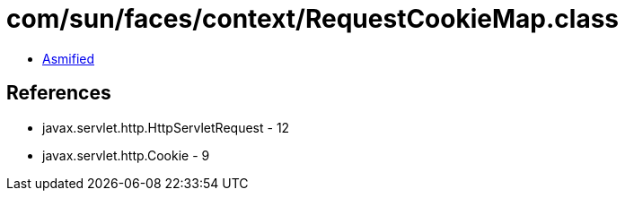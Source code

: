 = com/sun/faces/context/RequestCookieMap.class

 - link:RequestCookieMap-asmified.java[Asmified]

== References

 - javax.servlet.http.HttpServletRequest - 12
 - javax.servlet.http.Cookie - 9
